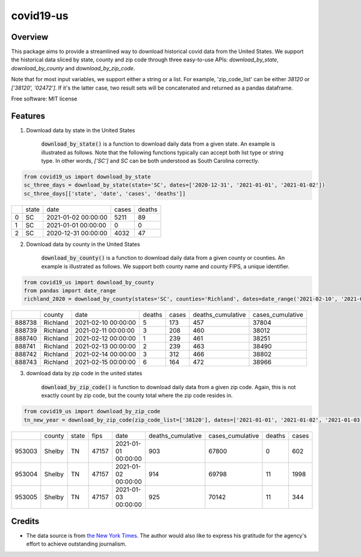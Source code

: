 ======================
covid19-us
======================

.. image:: https://img.shields.io/pypi/v/covid19_us.svg
        :target: https://pypi.python.org/pypi/covid19-us

.. image:: https://img.shields.io/travis/HaigangLiu/covid19-us.svg
        :target: https://travis-ci.com/HaigangLiu/covid19-us

Overview
--------

This package aims to provide a streamlined way to download historical covid data from the United States. We support the historical data sliced by state, county and zip code through three easy-to-use APIs: `download_by_state`, `download_by_county` and `download_by_zip_code`.

Note that for most input variables, we support either a string or a list. For example, 'zip_code_list' can be either `38120` or `['38120', '02472']`. If it's the latter case, two result sets will be concatenated and returned as a pandas dataframe.

Free software: MIT license

Features
--------

1. Download data by state in the United States

    :code:`download_by_state()` is a function to download daily data from a given state. An example is illustrated as follows. Note that the following functions typically can accept both list type or string type. In other words, `['SC']` and `SC` can be both understood as South Carolina correctly.

.. code-block:: python3

       from covid19_us import download_by_state
       sc_three_days = download_by_state(state='SC', dates=['2020-12-31', '2021-01-01', '2021-01-02'])
       sc_three_days[['state', 'date', 'cases', 'deaths']]


+---+-------+---------------------+-------+--------+
|   | state | date                | cases | deaths |
+---+-------+---------------------+-------+--------+
| 0 | SC    | 2021-01-02 00:00:00 | 5211  | 89     |
+---+-------+---------------------+-------+--------+
| 1 | SC    | 2021-01-01 00:00:00 | 0     | 0      |
+---+-------+---------------------+-------+--------+
| 2 | SC    | 2020-12-31 00:00:00 | 4032  | 47     |
+---+-------+---------------------+-------+--------+


2. Download data by county in the United States

    :code:`download_by_county()` is a function to download daily data from a given county or counties. An example is illustrated as follows. We support both county name and county FIPS, a unique identifier.

.. code-block:: python3

       from covid19_us import download_by_county
       from pandas import date_range
       richland_2020 = download_by_county(states='SC', counties='Richland', dates=date_range('2021-02-10', '2021-02-15'))

+--------+----------+---------------------+--------+-------+-------------------+------------------+
|        | county   | date                | deaths | cases | deaths_cumulative | cases_cumulative |
+--------+----------+---------------------+--------+-------+-------------------+------------------+
| 888738 | Richland | 2021-02-10 00:00:00 | 5      | 173   | 457               | 37804            |
+--------+----------+---------------------+--------+-------+-------------------+------------------+
| 888739 | Richland | 2021-02-11 00:00:00 | 3      | 208   | 460               | 38012            |
+--------+----------+---------------------+--------+-------+-------------------+------------------+
| 888740 | Richland | 2021-02-12 00:00:00 | 1      | 239   | 461               | 38251            |
+--------+----------+---------------------+--------+-------+-------------------+------------------+
| 888741 | Richland | 2021-02-13 00:00:00 | 2      | 239   | 463               | 38490            |
+--------+----------+---------------------+--------+-------+-------------------+------------------+
| 888742 | Richland | 2021-02-14 00:00:00 | 3      | 312   | 466               | 38802            |
+--------+----------+---------------------+--------+-------+-------------------+------------------+
| 888743 | Richland | 2021-02-15 00:00:00 | 6      | 164   | 472               | 38966            |
+--------+----------+---------------------+--------+-------+-------------------+------------------+

3. download data by zip code in the united states

    :code:`download_by_zip_code()` is function to download daily data from a given zip code. Again, this is not exactly count by zip code, but the county total where the zip code resides in.


.. code-block:: python3

       from covid19_us import download_by_zip_code
       tn_new_year = download_by_zip_code(zip_code_list=['38120'], dates=['2021-01-01', '2021-01-02', '2021-01-03'])

+--------+--------+-------+-------+---------------------+-------------------+------------------+--------+-------+
|        | county | state | fips  | date                | deaths_cumulative | cases_cumulative | deaths | cases |
+--------+--------+-------+-------+---------------------+-------------------+------------------+--------+-------+
| 953003 | Shelby | TN    | 47157 | 2021-01-01 00:00:00 | 903               | 67800            | 0      | 602   |
+--------+--------+-------+-------+---------------------+-------------------+------------------+--------+-------+
| 953004 | Shelby | TN    | 47157 | 2021-01-02 00:00:00 | 914               | 69798            | 11     | 1998  |
+--------+--------+-------+-------+---------------------+-------------------+------------------+--------+-------+
| 953005 | Shelby | TN    | 47157 | 2021-01-03 00:00:00 | 925               | 70142            | 11     | 344   |
+--------+--------+-------+-------+---------------------+-------------------+------------------+--------+-------+

Credits
-------
- The data source is from `the New York Times <https://www.nytimes.com/interactive/2021/us/tennessee-covid-cases.html>`_. The author would also like to express his gratitude for the agency's effort to achieve outstanding journalism.

